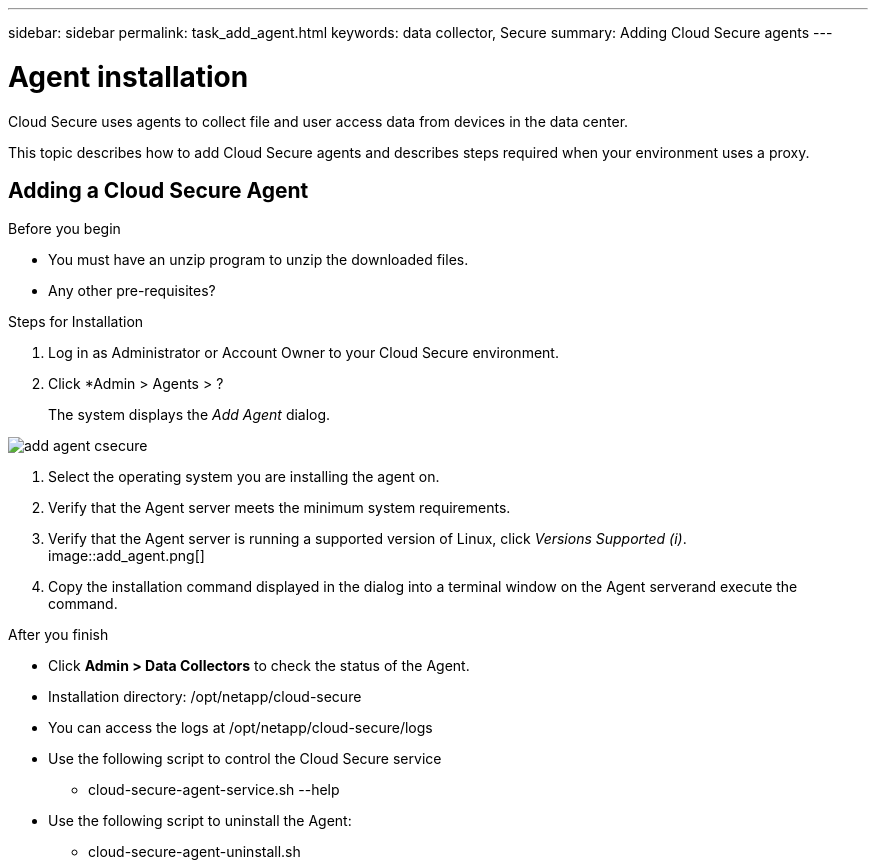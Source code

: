---
sidebar: sidebar
permalink: task_add_agent.html
keywords:  data collector, Secure
summary: Adding Cloud Secure agents
---

= Agent installation

:toc: macro
:hardbreaks:
:toclevels: 1
:nofooter:
:icons: font
:linkattrs:
:imagesdir: ./media/

[.lead]

Cloud Secure uses agents to collect file and user access data from devices in the data center. 

This topic describes how to add Cloud Secure agents and describes steps required when your environment uses a proxy. 

== Adding a Cloud Secure Agent

.Before you begin

* You must have an unzip program to unzip the downloaded files.
* Any other pre-requisites? 

.Steps for Installation 

. Log in as Administrator or Account Owner to your Cloud Secure environment. 
. Click *Admin > Agents >  ?
+
The system displays the _Add Agent_ dialog.

image:add_agent_csecure.png[]

. Select the operating system you are installing the agent on.
. Verify that the Agent server meets the minimum system requirements. 
. Verify that the Agent server is running a supported version of Linux, click _Versions Supported (i)_.
image::add_agent.png[]
. Copy the installation command displayed in the dialog into a terminal window on the Agent serverand execute the command.  

.After you finish

* Click *Admin > Data Collectors* to check the status of the Agent.
* Installation directory: /opt/netapp/cloud-secure
* You can access the logs at /opt/netapp/cloud-secure/logs 
* Use the following script to control the Cloud Secure service
** cloud-secure-agent-service.sh --help
* Use the following script to uninstall the Agent:
** cloud-secure-agent-uninstall.sh

